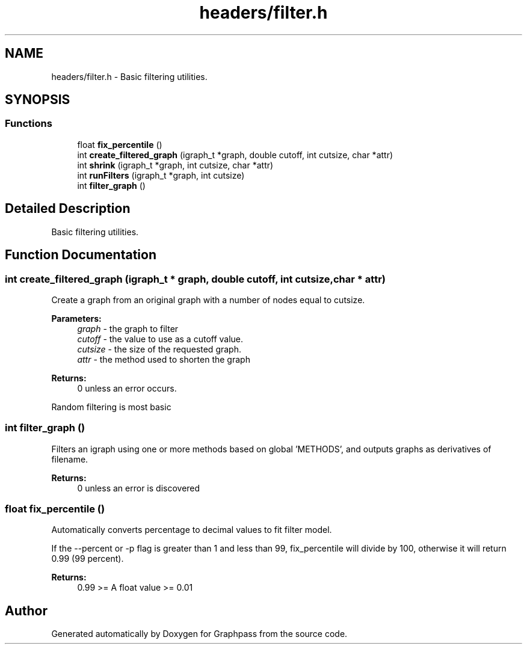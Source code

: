.TH "headers/filter.h" 3 "Fri Mar 16 2018" "Version 0.0.2" "Graphpass" \" -*- nroff -*-
.ad l
.nh
.SH NAME
headers/filter.h \- Basic filtering utilities\&.  

.SH SYNOPSIS
.br
.PP
.SS "Functions"

.in +1c
.ti -1c
.RI "float \fBfix_percentile\fP ()"
.br
.ti -1c
.RI "int \fBcreate_filtered_graph\fP (igraph_t *graph, double cutoff, int cutsize, char *attr)"
.br
.ti -1c
.RI "int \fBshrink\fP (igraph_t *graph, int cutsize, char *attr)"
.br
.ti -1c
.RI "int \fBrunFilters\fP (igraph_t *graph, int cutsize)"
.br
.ti -1c
.RI "int \fBfilter_graph\fP ()"
.br
.in -1c
.SH "Detailed Description"
.PP 
Basic filtering utilities\&. 


.SH "Function Documentation"
.PP 
.SS "int create_filtered_graph (igraph_t * graph, double cutoff, int cutsize, char * attr)"
Create a graph from an original graph with a number of nodes equal to cutsize\&.
.PP
\fBParameters:\fP
.RS 4
\fIgraph\fP - the graph to filter 
.br
\fIcutoff\fP - the value to use as a cutoff value\&. 
.br
\fIcutsize\fP - the size of the requested graph\&. 
.br
\fIattr\fP - the method used to shorten the graph
.RE
.PP
\fBReturns:\fP
.RS 4
0 unless an error occurs\&. 
.RE
.PP
Random filtering is most basic 
.SS "int filter_graph ()"
Filters an igraph using one or more methods based on global 'METHODS', and outputs graphs as derivatives of filename\&.
.PP
\fBReturns:\fP
.RS 4
0 unless an error is discovered 
.RE
.PP

.SS "float fix_percentile ()"
Automatically converts percentage to decimal values to fit filter model\&.
.PP
If the --percent or -p flag is greater than 1 and less than 99, fix_percentile will divide by 100, otherwise it will return 0\&.99 (99 percent)\&.
.PP
\fBReturns:\fP
.RS 4
0\&.99 >= A float value >= 0\&.01 
.RE
.PP

.SH "Author"
.PP 
Generated automatically by Doxygen for Graphpass from the source code\&.
